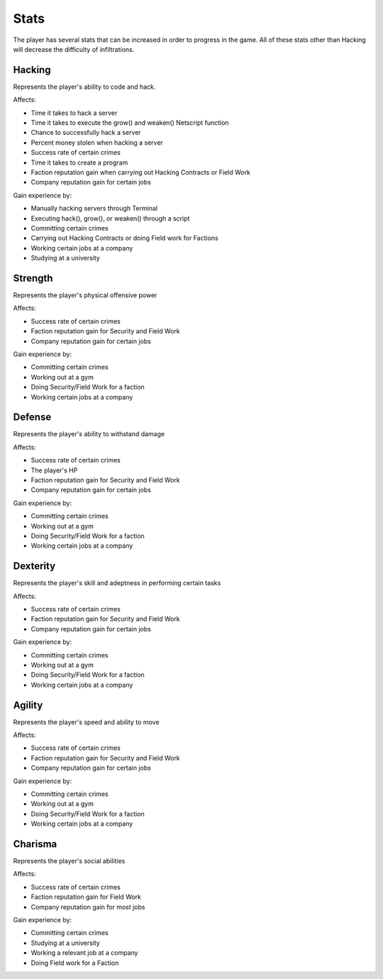 .. _gameplay_stats:

Stats
=====
The player has several stats that can be increased in order to progress
in the game. All of these stats other than Hacking will decrease the
difficulty of infiltrations.

Hacking
^^^^^^^
Represents the player's ability to code and hack.

Affects:

* Time it takes to hack a server
* Time it takes to execute the grow() and weaken() Netscript function
* Chance to successfully hack a server
* Percent money stolen when hacking a server
* Success rate of certain crimes
* Time it takes to create a program
* Faction reputation gain when carrying out Hacking Contracts or Field Work
* Company reputation gain for certain jobs

Gain experience by:

* Manually hacking servers through Terminal
* Executing hack(), grow(), or weaken() through a script
* Committing certain crimes
* Carrying out Hacking Contracts or doing Field work for Factions
* Working certain jobs at a company
* Studying at a university

Strength
^^^^^^^^
Represents the player's physical offensive power

Affects:

* Success rate of certain crimes
* Faction reputation gain for Security and Field Work
* Company reputation gain for certain jobs

Gain experience by:

* Committing certain crimes
* Working out at a gym
* Doing Security/Field Work for a faction
* Working certain jobs at a company

Defense
^^^^^^^
Represents the player's ability to withstand damage

Affects:

* Success rate of certain crimes
* The player's HP
* Faction reputation gain for Security and Field Work
* Company reputation gain for certain jobs

Gain experience by:

* Committing certain crimes
* Working out at a gym
* Doing Security/Field Work for a faction
* Working certain jobs at a company

Dexterity
^^^^^^^^^
Represents the player's skill and adeptness in performing certain tasks

Affects:

* Success rate of certain crimes
* Faction reputation gain for Security and Field Work
* Company reputation gain for certain jobs

Gain experience by:

* Committing certain crimes
* Working out at a gym
* Doing Security/Field Work for a faction
* Working certain jobs at a company

Agility
^^^^^^^
Represents the player's speed and ability to move

Affects:

* Success rate of certain crimes
* Faction reputation gain for Security and Field Work
* Company reputation gain for certain jobs

Gain experience by:

* Committing certain crimes
* Working out at a gym
* Doing Security/Field Work for a faction
* Working certain jobs at a company

Charisma
^^^^^^^^
Represents the player's social abilities

Affects:

* Success rate of certain crimes
* Faction reputation gain for Field Work
* Company reputation gain for most jobs

Gain experience by:

* Committing certain crimes
* Studying at a university
* Working a relevant job at a company
* Doing Field work for a Faction
